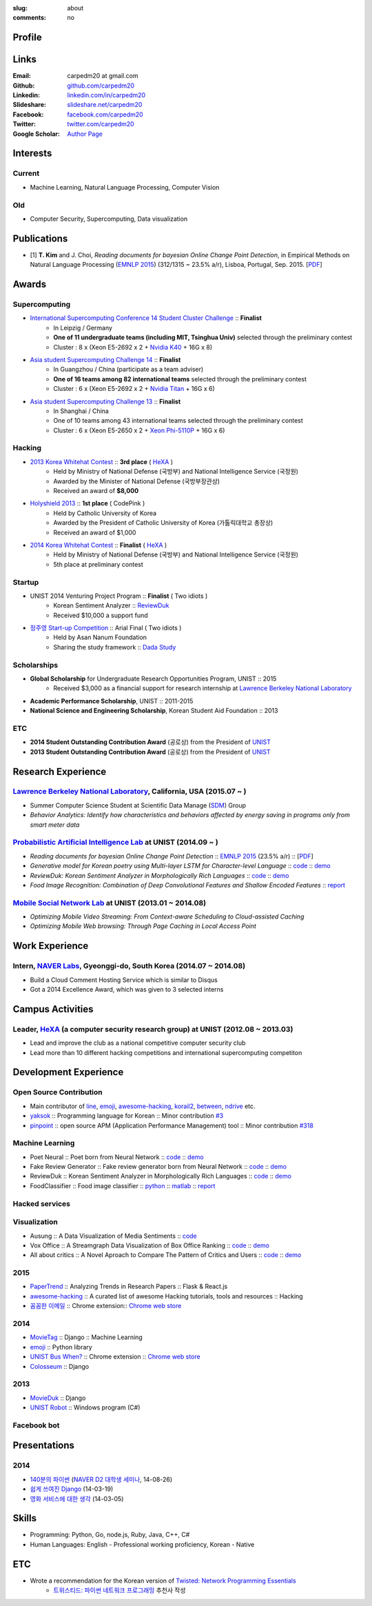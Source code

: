 :slug: about
:comments: no

.. raw:: html

    <ul id="menu" class="menu mfb-component--br mfb-zoomin" data-mfb-toggle="hover">
      <li class="mfb-component__wrap">
        <span id="showcode" class="showcode mfb-component__button--main">
         <i class="ion-eye-disabled icon-yepcode"></i>
         <i class="ion-eye icon-nocode"></i>
        </span>
      </li>
    </ul>

Profile
-------

.. raw:: html

   <ul class="simple">
      <li>B.S. in Computer Science from <a class="reference external" href="http://www.unist.ac.kr/">UNIST</a></li>
      <li>Ulsan, South Korea</li>
      <li>CV : <a class="reference external" target="_blank" href="https://github.com/carpedm20/blog/raw/master/content/Taehoon_Kim_short_CV.pdf">[PDF]</a></li>
   </ul>


Links
-----
:Email: carpedm20 at gmail.com
:Github: `github.com/carpedm20`_
:Linkedin: `linkedin.com/in/carpedm20`_
:Slideshare: `slideshare.net/carpedm20`_
:Facebook: `facebook.com/carpedm20`_
:Twitter: `twitter.com/carpedm20`_
:Google Scholar: `Author Page <https://scholar.google.com/citations?user=0BefWnYAAAAJ>`__


Interests
---------

Current
~~~~~~~
- Machine Learning, Natural Language Processing, Computer Vision


Old
~~~
- Computer Security, Supercomputing, Data visualization


Publications
------------

- [1] **T. Kim** and J. Choi, *Reading documents for bayesian Online Change Point Detection*, in Empirical Methods on Natural Language Processing (`EMNLP 2015 <http://www.emnlp2015.org/>`__) (312/1315 ~ 23.5% a/r), Lisboa, Portugal, Sep. 2015. [`PDF <https://github.com/carpedm20/blog/raw/master/content/emnlp2015.pdf>`__]


Awards
------

Supercomputing
~~~~~~~~~~~~~~
- `International Supercomputing Conference 14 Student Cluster Challenge <http://www.isc-events.com/isc14/student-cluster-competition.html>`__ :: **Finalist**
   - In Leipzig / Germany
   - **One of 11 undergraduate teams (including MIT, Tsinghua Univ)** selected through the preliminary contest
   - Cluster : 8 x (Xeon E5-2692 x 2 + `Nvidia K40 <http://www.nvidia.com/object/tesla-servers.html>`__ + 16G x 8)
- `Asia student Supercomputing Challenge 14 <http://www.asc-events.org/ASC14/index14en.php>`__ :: **Finalist**
   - In Guangzhou / China (participate as a team adviser)
   - **One of 16 teams among 82 international teams** selected through the preliminary contest
   - Cluster : 6 x (Xeon E5-2692 x 2 + `Nvidia Titan <http://www.nvidia.co.kr/gtx-700-graphics-cards/gtx-titan-black/>`__ + 16G x 6)
- `Asia student Supercomputing Challenge 13 <http://www.asc-events.org/13en/index13en.php>`__ :: **Finalist**
   - In Shanghai / China
   - One of 10 teams among 43 international teams selected through the preliminary contest
   - Cluster : 6 x (Xeon E5-2650 x 2 + `Xeon Phi-5110P <http://ark.intel.com/ko/products/71992/Intel-Xeon-Phi-Coprocessor-5110P-8GB-1_053-GHz-60-core>`__ + 16G x 6)

Hacking
~~~~~~~
- `2013 Korea Whitehat Contest`_ :: **3rd place** ( `HeXA`_ )
   - Held by Ministry of National Defense (국방부) and National Intelligence Service (국정원)
   - Awarded by the Minister of National Defense (국방부장관상)
   - Received an award of **$8,000**
- `Holyshield 2013`_ :: **1st place** ( CodePink )
   - Held by Catholic University of Korea
   - Awarded by the President of Catholic University of Korea (가톨릭대학교 총장상)
   - Received an award of $1,000
- `2014 Korea Whitehat Contest`_ :: **Finalist** ( `HeXA`_ )
   - Held by Ministry of National Defense (국방부) and National Intelligence Service (국정원)
   - 5th place at preliminary contest

Startup
~~~~~~~
- UNIST 2014 Venturing Project Program :: **Finalist** ( Two idiots )
   - Korean Sentiment Analyzer :: `ReviewDuk`_
   - Received $10,000 a support fund
- `정주영 Start-up Competition <http://www.asan-nanum.org/startup/>`__ :: Arial Final ( Two idiots )
   - Held by Asan Nanum Foundation
   - Sharing the study framework :: `Dada Study`_

Scholarships
~~~~~~~~~~~~
- **Global Scholarship** for Undergraduate Research Opportunities Program, UNIST :: 2015
   - Received $3,000 as a financial support for research internship at `Lawrence Berkeley National Laboratory <http://www.lbl.gov/>`__
- **Academic Performance Scholarship**, UNIST :: 2011-2015
- **National Science and Engineering Scholarship**, Korean Student Aid Foundation :: 2013

ETC
~~~
- **2014 Student Outstanding Contribution Award** (공로상) from the President of `UNIST`_
- **2013 Student Outstanding Contribution Award** (공로상) from the President of `UNIST`_


Research Experience
---------------------

`Lawrence Berkeley National Laboratory <http://www.lbl.gov/>`__, California, USA (2015.07 ~ )
~~~~~~~~~~~~~~~~~~~~~~~~~~~~~~~~~~~~~~~~~~~~~~~~~~~~~~~~~~~~~~~~~~~~~~~~~~~~~~~~~~~~~~~~~~~~~~~~~~~~~~~~~~~~~~~~~~~~~~~~

- Summer Computer Science Student at Scientific Data Manage (`SDM <http://crd.lbl.gov/departments/data-science-and-technology/SDM/>`__) Group 
- *Behavior Analytics: Identify how characteristics and behaviors affected by energy saving in programs only from smart meter data*

`Probabilistic Artificial Intelligence Lab <http://pail.unist.ac.kr/>`__ at UNIST (2014.09 ~ )
~~~~~~~~~~~~~~~~~~~~~~~~~~~~~~~~~~~~~~~~~~~~~~~~~~~~~~~~~~~~~~~~~~~~~~~~~~~~~~~~~~~~~~~~~~~~~~~~~~~~~~~~

- *Reading documents for bayesian Online Change Point Detection* :: `EMNLP 2015 <http://www.emnlp2015.org/>`__ (23.5% a/r) :: [`PDF <https://github.com/carpedm20/blog/raw/master/content/emnlp2015.pdf>`__]
- *Generative model for Korean poetry using Multi-layer LSTM for Character-level Language* :: `code <https://github.com/carpedm20/poet-neural>`__ :: `demo <http://pail.unist.ac.kr/carpedm20/poet/>`__
- *ReviewDuk: Korean Sentiment Analyzer in Morphologically Rich Languages* :: `code <https://github.com/carpedm20/reviewduk>`__ :: `demo <https://www.youtube.com/watch?v=nKyt3jo2Hno>`__
- *Food Image Recognition: Combination of Deep Convolutional Features and Shallow Encoded Features* :: `report <https://drive.google.com/file/d/0ByTS2HBKYvZxeHNhbUN1UkhGWjd2RTJYRkphb3dkSjVBbjJn/view?usp=sharing>`__


`Mobile Social Network Lab <http://msn.unist.ac.kr/>`__ at UNIST (2013.01 ~ 2014.08)
~~~~~~~~~~~~~~~~~~~~~~~~~~~~~~~~~~~~~~~~~~~~~~~~~~~~~~~~~~~~~~~~~~~~~~~~~~~~~~~~~~~~~~~~~~~~~~
- *Optimizing Mobile Video Streaming: From Context-aware Scheduling to Cloud-assisted Caching*
- *Optimizing Mobile Web browsing: Through Page Caching in Local Access Point*


Work Experience
-----------------

Intern, `NAVER Labs`_, Gyeonggi-do, South Korea (2014.07 ~ 2014.08)
~~~~~~~~~~~~~~~~~~~~~~~~~~~~~~~~~~~~~~~~~~~~~~~~~~~~~~~~~~~~~~~~~~~~~~
- Build a Cloud Comment Hosting Service which is similar to Disqus
- Got a 2014 Excellence Award, which was given to 3 selected interns


Campus Activities
---------------------

Leader, `HeXA`_ (a computer security research group) at UNIST (2012.08 ~ 2013.03)
~~~~~~~~~~~~~~~~~~~~~~~~~~~~~~~~~~~~~~~~~~~~~~~~~~~~~~~~~~~~~~~~~~~~~~~~~~~~~~~~~~~~~~~~~~~~~~~~
- Lead and improve the club as a national competitive computer security club
- Lead more than 10 different hacking competitions and international supercomputing competiton


Development Experience
----------------------

.. raw:: html

   <!--<p style="color: red; text-align: center;"><strong>All demo links are dead because the virtual machine are corrupted (2015-06-11)</strong></p>-->

Open Source Contribution
~~~~~~~~~~~~~~~~~~~~~~~~

- Main contributor of `line <https://github.com/carpedm20/LINE>`__, `emoji <https://github.com/carpedm20/emoji>`__, `awesome-hacking <https://github.com/carpedm20/awesome-hacking>`__, `korail2 <https://github.com/carpedm20/korail2>`__, `between <https://github.com/carpedm20/between>`__, `ndrive <https://github.com/carpedm20/ndrive>`__ etc.
- `yaksok <https://github.com/carpedm20/yaksok>`__ :: Programming language for Korean :: Minor contribution `#3 <https://github.com/yaksok/yaksok/pull/3>`__
- `pinpoint <https://github.com/carpedm20/pinpoint>`__ :: open source APM (Application Performance Management) tool :: Minor contribution `#318 <https://github.com/naver/pinpoint/pull/318>`__


Machine Learning
~~~~~~~~~~~~~~~~

.. raw:: html

   <div class="pure-g hidden">
      <a class="reference external image-reference" target="_blank" href="http://pail.unist.ac.kr/carpedm20/poet/"><img alt="Poet Neural" class="align-center" src="https://raw.githubusercontent.com/carpedm20/poet-neural/master/contents/screenshot5.png" style="width: 90%;"></a>
      <br/>
      <a class="reference external image-reference" target="_blank" href="https://www.youtube.com/watch?v=nKyt3jo2Hno"><img alt="ReviewDuk" class="align-center" src="https://raw.githubusercontent.com/carpedm20/blog/master/content/images/reviewduk.png" style="width: 90%;"></a>
   </div>

- Poet Neural :: Poet born from Neural Network :: `code <https://github.com/carpedm20/poet-neural>`__ :: `demo <http://pail.unist.ac.kr/carpedm20/poet/>`__
- Fake Review Generator :: Fake review generator born from Neural Network :: `code <https://github.com/carpedm20/poet-neural>`__ :: `demo <http://pail.unist.ac.kr/carpedm20/alba>`__
- ReviewDuk :: Korean Sentiment Analyzer in Morphologically Rich Languages :: `code <https://github.com/carpedm20/reviewduk>`__ :: `demo <https://www.youtube.com/watch?v=nKyt3jo2Hno>`__
- FoodClassifier :: Food image classifier :: `python <https://github.com/carpedm20/FoodClassifier>`__ :: `matlab <https://github.com/carpedm20/FoodClassifier-matlab>`__ :: `report <https://drive.google.com/file/d/0ByTS2HBKYvZxeHNhbUN1UkhGWjd2RTJYRkphb3dkSjVBbjJn/view?usp=sharing>`__


Hacked services
~~~~~~~~~~~~~~~

.. raw:: html

   <div class="pure-g hidden" style="width:100%">
      <a class="reference external image-reference pure-u-1-3" target="_blank" href="https://github.com/carpedm20/LINE"><img alt="line" class="fb-bot" src="https://raw.githubusercontent.com/carpedm20/blog/master/content/images/line_logo.png"></a>
      <a class="reference external image-reference pure-u-1-3" target="_blank" href="https://github.com/carpedm20/kakaotalk"><img alt="kakaotalk" class="fb-bot" src="https://raw.githubusercontent.com/carpedm20/blog/master/content/images/kakaotalk.png"></a>
      <a class="reference external image-reference pure-u-1-3" target="_blank" href="https://github.com/carpedm20/between"><img alt="between" class="fb-bot" src="https://raw.githubusercontent.com/carpedm20/blog/master/content/images/between.png"></a>
      <a class="reference external image-reference pure-u-1-3" target="_blank" href="https://github.com/carpedm20/ndrive"><img alt="ndrive" class="fb-bot" src="https://raw.githubusercontent.com/carpedm20/blog/master/content/images/ndrive.png"></a>
      <a class="reference external image-reference pure-u-1-3" target="_blank" href="https://github.com/carpedm20/korail2"><img alt="korail" class="fb-bot" src="https://raw.githubusercontent.com/carpedm20/blog/master/content/images/korail.png"></a>
      <!--<a class="reference external image-reference pure-u-1-3" target="_blank" href="https://www.dropbox.com/s/i9gjoaukh9mkj9z/21_SCCS%20%EC%B7%A8%EC%95%BD%EC%A0%90%20%EB%B3%B4%EA%B3%A0%EC%84%9C.pdf"><img alt="UNIST" class="fb-bot" src="http://home.unist.ac.kr/professor/skkwak/images/index/university_identity.jpg"></a>-->
      <a class="reference external image-reference pure-u-1-3" target="_blank" href="http://dailysecu.com/news_view.php?article_id=5781"><img alt="yes24" class="fb-bot" src="https://raw.githubusercontent.com/carpedm20/blog/master/content/images/yes24.jpg"></a>
      <br/>
   </div>
   <div class="visible">
      <ul class="simple">
      <li>LINE :: Mobile Application Reverse Engineering :: <a class="reference external" href="https://github.com/carpedm20/LINE">PoC</a> :: <a class="reference external" href="https://www.dropbox.com/s/m475fume4pet7n7/kakao_line.pdf">PPT</a></li>
      <li>KakaoTalk :: Mobile Application Reverse Engineering :: <a class="reference external" href="https://github.com/carpedm20/kakaotalk">PoC</a> :: <a class="reference external" href="https://www.dropbox.com/s/m475fume4pet7n7/kakao_line.pdf">PPT</a></li>
      <li>Between :: Windows Application Reverse Engineering :: <a class="reference external" href="https://github.com/carpedm20/between">PoC</a></li>
      <li>Ndrive :: Web Protocol Reverse Engineering :: <a class="reference external" href="https://github.com/carpedm20/ndrive">PoC</a></li>
      <li>Korail :: Mobile Application Reverse Engineering :: <a class="reference external" href="https://github.com/carpedm20/korail2">PoC</a></li>
      <li>UNIST :: Reverse Engineering & Network Exploit :: <a class="reference external" href="https://www.dropbox.com/s/i9gjoaukh9mkj9z/21_SCCS%20%EC%B7%A8%EC%95%BD%EC%A0%90%20%EB%B3%B4%EA%B3%A0%EC%84%9C.pdf">Report</a></li>
      <li>yes24 :: Secret :: <a class="reference external" href="http://dailysecu.com/news_view.php?article_id=5781">Article</a></li>
      </ul>
   </div>


Visualization
~~~~~~~~~~~~~

.. raw:: html

   <div class="pure-g hidden">
      <a class="reference external image-reference" target="_blank" href="https://github.com/carpedm20/ausung"><img alt="Voxoffice" class="align-center" src="https://raw.githubusercontent.com/carpedm20/ausung/master/contents/demo.PNG" style="width: 90%;"></a>
      <br/>
      <a class="reference external image-reference" target="_blank" href="http://pail.unist.ac.kr/carpedm20/vox/"><img alt="Voxoffice" class="align-center" src="https://raw.githubusercontent.com/carpedm20/voxoffice/master/static/main2.png" style="width: 90%;"></a>
      <br/>
      <a class="reference external image-reference" target="_blank" href="https://github.com/carpedm20/all-about-critics"><img alt="All about critic" class="align-center" src="https://raw.githubusercontent.com/carpedm20/all-about-critics/master/contents/demo2.PNG" style="width: 90%;"></a>
   </div>

- Ausung :: A Data Visualization of Media Sentiments :: `code <https://github.com/carpedm20/ausung>`__
- Vox Office :: A Streamgraph Data Visualization of Box Office Ranking :: `code <https://github.com/carpedm20/voxoffice>`__ :: `demo <http://pail.unist.ac.kr/carpedm20/vox/>`__
- All about critics :: A Novel Aproach to Compare The Pattern of Critics and Users :: `code <https://github.com/carpedm20/all-about-critics>`__ :: `demo <http://pail.unist.ac.kr/carpedm20/critic/>`__


2015
~~~~

.. raw:: html

   <div class="pure-g hidden">
      <a class="reference external image-reference" target="_blank" href="http://github.com/carpedm20/ggomggom-email/"><img alt="LINE" class="align-center" src="https://raw.githubusercontent.com/carpedm20/blog/master/content/images/email.png" style="width: 90%;"></a>
   </div>

- `PaperTrend <https://github.com/aikorea/PaperTrend>`__ :: Analyzing Trends in Research Papers :: Flask & React.js
- `awesome-hacking <https://github.com/carpedm20/awesome-hacking>`__ :: A curated list of awesome Hacking tutorials, tools and resources :: Hacking
- `꼼꼼한 이메일 <https://github.com/carpedm20/ggomggom-email>`__ :: Chrome extension:: `Chrome web store <https://chrome.google.com/webstore/detail/%EA%BC%BC%EA%BC%BC%ED%95%9C-%EC%9D%B4%EB%A9%94%EC%9D%BC/enikkgcjnbdkcfjehoncjmogbilhdapf/reviews?hl=ko&gl=001>`__


2014
~~~~

.. raw:: html

   <div class="pure-g hidden">
      <a class="reference external image-reference" target="_blank" href="http://carpedm20.github.io/line/"><img alt="LINE" class="align-center" src="https://raw.githubusercontent.com/carpedm20/blog/master/content/images/line2.png" style="width: 90%;"></a>
      <br/>
      <a class="reference external image-reference" target="_blank" href="https://github.com/carpedm20/movietag"><img alt="MovieTag" class="align-center" src="https://raw.githubusercontent.com/carpedm20/movietag/master/content/screenshot1.png" style="width: 90%;"></a>
   </div>

- `MovieTag`_ :: Django :: Machine Learning
- `emoji`_ :: Python library
- `UNIST Bus When? <https://github.com/carpedm20/chrome-unist-bus>`__ :: Chrome extension :: `Chrome web store <https://chrome.google.com/webstore/detail/unist-bus-when/bjlijmbdlcjimbaehpppflcgmdgjlgme>`__
- `Colosseum`_ :: Django


2013
~~~~

.. raw:: html

   <div class="pure-g hidden">
      <a class="reference external image-reference" target="_blank" href="https://github.com/carpedm20/movieduk"><img alt="MovieDuk" class="align-center" src="https://raw.githubusercontent.com/carpedm20/blog/master/content/images/movieduk.png" style="width: 90%;"></a>
   </div>

- `MovieDuk`_ :: Django
- `UNIST Robot`_ :: Windows program (C#)

Facebook bot
~~~~~~~~~~~~

.. raw:: html

   <div class="pure-g hidden" style="width:100%">
      <a class="reference external image-reference pure-u-1-3" target="_blank" href="https://www.facebook.com/comgong.job"><img alt="Comgong-Job" class="fb-bot" src="https://raw.githubusercontent.com/carpedm20/blog/master/content/images/comgong.png"></a>
      <a class="reference external image-reference pure-u-1-3" target="_blank" href="https://www.facebook.com/comgong.abroad"><img alt="Comgong-Abroad" class="fb-bot" src="https://raw.githubusercontent.com/carpedm20/blog/master/content/images/abroad.png"></a>
      <a class="reference external image-reference pure-u-1-3" target="_blank" href="https://www.facebook.com/unistbap"><img alt="UNIST-bap" class="fb-bot" src="https://raw.githubusercontent.com/carpedm20/blog/master/content/images/bap.png"></a>
      <a class="reference external image-reference pure-u-1-3" target="_blank" href="https://www.facebook.com/hexa.portal"><img alt="UNIST-Portal-bot" class="fb-bot" src="https://raw.githubusercontent.com/carpedm20/blog/master/content/images/portalbot.jpg"></a>
      <a class="reference external image-reference pure-u-1-3" target="_blank" href="https://www.facebook.com/unistfedex"><img alt="UNIST-Fedex" class="fb-bot" src="https://raw.githubusercontent.com/carpedm20/blog/master/content/images/fedex.png"></a>
      <a class="reference external image-reference pure-u-1-3" target="_blank" href="https://www.facebook.com/unistbus"><img alt="UNIST-Bus" class="fb-bot" src="https://raw.githubusercontent.com/carpedm20/blog/master/content/images/unist-bus.png"></a>
      <br/>
   </div>
   <div class="visible">
      <ul class="simple">
      <li><a class="reference external" href="https://github.com/carpedm20/comgong-job">Let's Work CS</a> :: <strong>2,875</strong> users :: Facebook bot :: <a class="reference external" href="https://www.facebook.com/comgong.job">Facebook link</a></li>
      <li><a class="reference external" href="https://github.com/carpedm20/comgong-abroad">Let's Go Abroad CS</a> :: <strong>2,847</strong> users :: Facebook bot :: <a class="reference external" href="https://www.facebook.com/comgong.abroad">Facebook link</a></li>
      <li><a class="reference external" href="https://github.com/carpedm20/bap-15min-before">15 minutes Before Lunch</a> :: <strong>1,281</strong> users (<strong>1 of 3</strong> UNIST students used) :: Faecebook bot :: <a class="reference external" href="https://www.facebook.com/unistbap?">Facebook link</a></li>
      <li><a class="reference external" href="https://github.com/carpedm20/UNIST-portal-bot">UNIST Portal Bot</a> :: <strong>1,358</strong> users (<strong>1 of 3</strong> UNIST students used) :: Facebook bot :: <a class="reference external" href="https://www.facebook.com/hexa.portal">Facebook link</a></li>
      <li><a class="reference external" href="https://github.com/carpedm20/UNIST-FedEx">UNIST FedEx</a> :: 785 users (<strong>1 of 4</strong> UNIST students used) :: Facebook bot :: <a class="reference external" href="https://www.facebook.com/unistfedex?">Facebook link</a></li>
      </ul>
   </div>

Presentations
-------------

2014
~~~~
- `140분의 파이썬 <https://carpedm20.github.io/140min-python>`__ (`NAVER D2 대학생 세미나 <http://helloworld.naver.com/helloworld/900758>`__, 14-08-26)
- `쉽게 쓰여진 Django`_ (14-03-19)
- `영화 서비스에 대한 생각`_ (14-03-05)


Skills
------

- Programming: Python, Go, node.js, Ruby, Java, C++, C#
- Human Languages: English - Professional working proficiency, Korean - Native

ETC
---

- Wrote a recommendation for the Korean version of `Twisted: Network Programming Essentials <http://www.amazon.com/Twisted-Network-Programming-Essentials-McKellar/dp/1449326110>`__
   - `트위스티드: 파이썬 네트워크 프로그래밍 <http://www.kyobobook.co.kr/product/detailViewKor.laf?ejkGb=KOR&mallGb=KOR&barcode=9788966261154>`__ 추천사 작성


.. _carpedm20.com: http://carpedm20.com
.. _github.com/carpedm20: https://github.com/carpedm20
.. _facebook.com/carpedm20: https://www.facebook.com/carpedm20
.. _linkedin.com/in/carpedm20: https://www.linkedin.com/in/carpedm20
.. _slideshare.net/carpedm20: http://www.slideshare.net/carpedm20
.. _twitter.com/carpedm20: https://twitter.com/carpedm20

.. _ISC 14 Student Cluster Challenge: http://www.isc-events.com/isc14/student-cluster-competition.html
.. _ASC 14: http://www.asc-events.org/ASC14/index14en.php
.. _ASC 13: http://www.asc-events.org/13en/index13en.php
.. _HolyShield 2013: https://www.facebook.com/CATHolyShield/photos/a.438453622859643.95021.270853396286334/634153726622964
.. _2013 Korea Whitehat Contest: http://www.whitehatcontest.com/
.. _2014 Korea Whitehat Contest: http://www.whitehatcontest.com/

.. _NAVER Labs: http://labs.naver.com/
.. _MSNL: http://msn.unist.ac.kr/
.. _PAIL: http://pail.unist.ac.kr/
.. _Moloco: http://www.molocoads.com
.. _LINE: http://line.me/en/
.. _Korail: http://info.korail.com/mbs/english/index.jsp
.. _Ndrive: http://ndrive.naver.com/index.nhn

.. _ReviewDuk: https://github.com/carpedm20/reviewduk
.. _FoodDuk: https://github.com/carpedm20/foodduk
.. _FoodClassifier: https://github.com/carpedm20/FoodClassifier
.. _pyLINE: https://github.com/carpedm20/LINE
.. _korail2: https://github.com/carpedm20/korail2
.. _korail.js: https://github.com/carpedm20/korail.js
.. _emoji: https://github.com/carpedm20/emoji
.. _fraktur: https://github.com/carpedm20/fraktur
.. _FoxOffice: https://github.com/carpedm20/foxoffice
.. _Magician of Solo: https://github.com/four-minus-one/magician-of-solo
.. _UNIST Auction: https://github.com/carpedm20/UNIST-pam
.. _CloudyAfterSunny: https://github.com/carpedm20/CloudyAfterSunny

.. _pyNdrive: https://github.com/carpedm20/ndrive
.. _MovieTag: https://github.com/carpedm20/movietag
.. _Colosseum: https://github.com/carpedm20/colosseum
.. _Dada Study: https://github.com/carpedm20/Dada-study
.. _유니스트 내가 전해주까: https://github.com/carpedm20/UNIST-FedEx
.. _유니스트 밥먹기 십오분전: https://github.com/carpedm20/bap-15min-before
.. _유니스트 버스 언제와?: https://github.com/carpedm20/chrome-unist-bus

.. _KakaoTalk: http://www.kakao.com/talk/ko

.. _random-wall: https://github.com/carpedm20/random-wall
.. _MovieDuk: https://github.com/carpedm20/movieduk
.. _UNIST Robot: https://github.com/carpedm20/UNIST-robot
.. _헥사봇: https://github.com/carpedm20/HeXA-Bot
.. _포탈봇: https://github.com/carpedm20/UNIST-portal-bot
.. _컴공아 일하자: https://github.com/carpedm20/comgong-job

.. _kakao: https://github.com/namongk/kakaotalk

.. _쉽게 쓰여진 Django: http://www.slideshare.net/carpedm20/django-32473577
.. _영화 서비스에 대한 생각: http://www.slideshare.net/carpedm20/ss-32447808

.. _UNIST: http://www.unist.ac.kr/
.. _HeXA: http://hexa-unist.github.io/about/
.. _python: http://python.org/
.. _django: https://www.djangoproject.org
.. _github: https://github.com/
